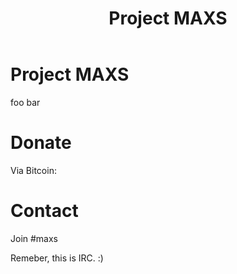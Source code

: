 #+TITLE:        Project MAXS
#+AUTHOR:       Florian Schmaus
#+EMAIL:        flo@geekplace.eu
#+OPTIONS:      H:2 num:nil toc:nil author:nil
#+OPTIONS:      timestamp:nil
#+STARTUP:      noindent
#+INFOJS_OPT:   view:t toc:t ltoc:t mouse:underline buttons:0 path:http://thomasf.github.io/solarized-css/org-info.min.js
#+HTML_HEAD:    <link rel="stylesheet" type="text/css" href="http://thomasf.github.io/solarized-css/solarized-light.min.css" />

* Project MAXS

foo bar

* Donate

Via Bitcoin:

* Contact

Join #maxs 

Remeber, this is IRC. :)
